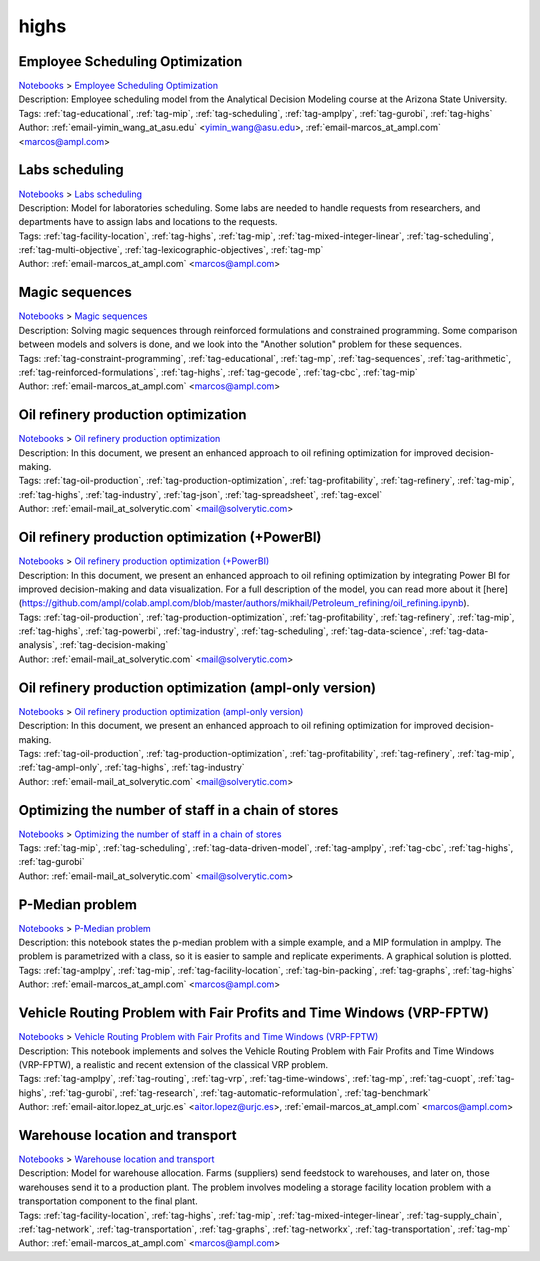 .. _tag-highs:

highs
=====

Employee Scheduling Optimization
^^^^^^^^^^^^^^^^^^^^^^^^^^^^^^^^
| `Notebooks <../notebooks/index.html>`_ > `Employee Scheduling Optimization <../notebooks/employee-scheduling-optimization.html>`_
| |github-employee-scheduling-optimization| |colab-employee-scheduling-optimization| |deepnote-employee-scheduling-optimization| |kaggle-employee-scheduling-optimization| |gradient-employee-scheduling-optimization| |sagemaker-employee-scheduling-optimization|
| Description: Employee scheduling model from the Analytical Decision Modeling course at the Arizona State University.
| Tags: :ref:`tag-educational`, :ref:`tag-mip`, :ref:`tag-scheduling`, :ref:`tag-amplpy`, :ref:`tag-gurobi`, :ref:`tag-highs`
| Author: :ref:`email-yimin_wang_at_asu.edu` <yimin_wang@asu.edu>, :ref:`email-marcos_at_ampl.com` <marcos@ampl.com>

.. |github-employee-scheduling-optimization|  image:: https://img.shields.io/badge/github-%23121011.svg?logo=github
    :target: https://github.com/ampl/colab.ampl.com/blob/master/authors/marcos-dv/educational/Employee_Scheduling.ipynb
    :alt: Employee_Scheduling.ipynb
    
.. |colab-employee-scheduling-optimization| image:: https://colab.research.google.com/assets/colab-badge.svg
    :target: https://colab.research.google.com/github/ampl/colab.ampl.com/blob/master/authors/marcos-dv/educational/Employee_Scheduling.ipynb
    :alt: Open In Colab
    
.. |deepnote-employee-scheduling-optimization| image:: https://deepnote.com/buttons/launch-in-deepnote-small.svg
    :target: https://deepnote.com/launch?url=https://github.com/ampl/colab.ampl.com/blob/master/authors/marcos-dv/educational/Employee_Scheduling.ipynb
    :alt: Open In Deepnote
    
.. |kaggle-employee-scheduling-optimization| image:: https://kaggle.com/static/images/open-in-kaggle.svg
    :target: https://kaggle.com/kernels/welcome?src=https://github.com/ampl/colab.ampl.com/blob/master/authors/marcos-dv/educational/Employee_Scheduling.ipynb
    :alt: Open In Kaggle
    
.. |gradient-employee-scheduling-optimization| image:: https://assets.paperspace.io/img/gradient-badge.svg
    :target: https://console.paperspace.com/github/ampl/colab.ampl.com/blob/master/authors/marcos-dv/educational/Employee_Scheduling.ipynb
    :alt: Open In Gradient
    
.. |sagemaker-employee-scheduling-optimization| image:: https://studiolab.sagemaker.aws/studiolab.svg
    :target: https://studiolab.sagemaker.aws/import/github/ampl/colab.ampl.com/blob/master/authors/marcos-dv/educational/Employee_Scheduling.ipynb
    :alt: Open In SageMaker Studio Lab
    


Labs scheduling
^^^^^^^^^^^^^^^
| `Notebooks <../notebooks/index.html>`_ > `Labs scheduling <../notebooks/labs-scheduling.html>`_
| |github-labs-scheduling| |colab-labs-scheduling| |deepnote-labs-scheduling| |kaggle-labs-scheduling| |gradient-labs-scheduling| |sagemaker-labs-scheduling|
| Description: Model for laboratories scheduling. Some labs are needed to handle requests from researchers, and departments have to assign labs and locations to the requests.
| Tags: :ref:`tag-facility-location`, :ref:`tag-highs`, :ref:`tag-mip`, :ref:`tag-mixed-integer-linear`, :ref:`tag-scheduling`, :ref:`tag-multi-objective`, :ref:`tag-lexicographic-objectives`, :ref:`tag-mp`
| Author: :ref:`email-marcos_at_ampl.com` <marcos@ampl.com>

.. |github-labs-scheduling|  image:: https://img.shields.io/badge/github-%23121011.svg?logo=github
    :target: https://github.com/ampl/colab.ampl.com/blob/master/authors/marcos-dv/scheduling/labs_scheduling.ipynb
    :alt: labs_scheduling.ipynb
    
.. |colab-labs-scheduling| image:: https://colab.research.google.com/assets/colab-badge.svg
    :target: https://colab.research.google.com/github/ampl/colab.ampl.com/blob/master/authors/marcos-dv/scheduling/labs_scheduling.ipynb
    :alt: Open In Colab
    
.. |deepnote-labs-scheduling| image:: https://deepnote.com/buttons/launch-in-deepnote-small.svg
    :target: https://deepnote.com/launch?url=https://github.com/ampl/colab.ampl.com/blob/master/authors/marcos-dv/scheduling/labs_scheduling.ipynb
    :alt: Open In Deepnote
    
.. |kaggle-labs-scheduling| image:: https://kaggle.com/static/images/open-in-kaggle.svg
    :target: https://kaggle.com/kernels/welcome?src=https://github.com/ampl/colab.ampl.com/blob/master/authors/marcos-dv/scheduling/labs_scheduling.ipynb
    :alt: Open In Kaggle
    
.. |gradient-labs-scheduling| image:: https://assets.paperspace.io/img/gradient-badge.svg
    :target: https://console.paperspace.com/github/ampl/colab.ampl.com/blob/master/authors/marcos-dv/scheduling/labs_scheduling.ipynb
    :alt: Open In Gradient
    
.. |sagemaker-labs-scheduling| image:: https://studiolab.sagemaker.aws/studiolab.svg
    :target: https://studiolab.sagemaker.aws/import/github/ampl/colab.ampl.com/blob/master/authors/marcos-dv/scheduling/labs_scheduling.ipynb
    :alt: Open In SageMaker Studio Lab
    


Magic sequences
^^^^^^^^^^^^^^^
| `Notebooks <../notebooks/index.html>`_ > `Magic sequences <../notebooks/magic-sequences.html>`_
| |github-magic-sequences| |colab-magic-sequences| |deepnote-magic-sequences| |kaggle-magic-sequences| |gradient-magic-sequences| |sagemaker-magic-sequences|
| Description: Solving magic sequences through reinforced formulations and constrained programming. Some comparison between models and solvers is done, and we look into the "Another solution" problem for these sequences.
| Tags: :ref:`tag-constraint-programming`, :ref:`tag-educational`, :ref:`tag-mp`, :ref:`tag-sequences`, :ref:`tag-arithmetic`, :ref:`tag-reinforced-formulations`, :ref:`tag-highs`, :ref:`tag-gecode`, :ref:`tag-cbc`, :ref:`tag-mip`
| Author: :ref:`email-marcos_at_ampl.com` <marcos@ampl.com>

.. |github-magic-sequences|  image:: https://img.shields.io/badge/github-%23121011.svg?logo=github
    :target: https://github.com/ampl/colab.ampl.com/blob/master/authors/marcos-dv/puzzles/magic_sequences.ipynb
    :alt: magic_sequences.ipynb
    
.. |colab-magic-sequences| image:: https://colab.research.google.com/assets/colab-badge.svg
    :target: https://colab.research.google.com/github/ampl/colab.ampl.com/blob/master/authors/marcos-dv/puzzles/magic_sequences.ipynb
    :alt: Open In Colab
    
.. |deepnote-magic-sequences| image:: https://deepnote.com/buttons/launch-in-deepnote-small.svg
    :target: https://deepnote.com/launch?url=https://github.com/ampl/colab.ampl.com/blob/master/authors/marcos-dv/puzzles/magic_sequences.ipynb
    :alt: Open In Deepnote
    
.. |kaggle-magic-sequences| image:: https://kaggle.com/static/images/open-in-kaggle.svg
    :target: https://kaggle.com/kernels/welcome?src=https://github.com/ampl/colab.ampl.com/blob/master/authors/marcos-dv/puzzles/magic_sequences.ipynb
    :alt: Open In Kaggle
    
.. |gradient-magic-sequences| image:: https://assets.paperspace.io/img/gradient-badge.svg
    :target: https://console.paperspace.com/github/ampl/colab.ampl.com/blob/master/authors/marcos-dv/puzzles/magic_sequences.ipynb
    :alt: Open In Gradient
    
.. |sagemaker-magic-sequences| image:: https://studiolab.sagemaker.aws/studiolab.svg
    :target: https://studiolab.sagemaker.aws/import/github/ampl/colab.ampl.com/blob/master/authors/marcos-dv/puzzles/magic_sequences.ipynb
    :alt: Open In SageMaker Studio Lab
    


Oil refinery production optimization
^^^^^^^^^^^^^^^^^^^^^^^^^^^^^^^^^^^^
| `Notebooks <../notebooks/index.html>`_ > `Oil refinery production optimization <../notebooks/oil-refinery-production-optimization.html>`_
| |github-oil-refinery-production-optimization| |colab-oil-refinery-production-optimization| |deepnote-oil-refinery-production-optimization| |kaggle-oil-refinery-production-optimization| |gradient-oil-refinery-production-optimization| |sagemaker-oil-refinery-production-optimization|
| Description: In this document, we present an enhanced approach to oil refining optimization for improved decision-making.
| Tags: :ref:`tag-oil-production`, :ref:`tag-production-optimization`, :ref:`tag-profitability`, :ref:`tag-refinery`, :ref:`tag-mip`, :ref:`tag-highs`, :ref:`tag-industry`, :ref:`tag-json`, :ref:`tag-spreadsheet`, :ref:`tag-excel`
| Author: :ref:`email-mail_at_solverytic.com` <mail@solverytic.com>

.. |github-oil-refinery-production-optimization|  image:: https://img.shields.io/badge/github-%23121011.svg?logo=github
    :target: https://github.com/ampl/colab.ampl.com/blob/master/authors/mikhail/Petroleum_refining/oil_refining.ipynb
    :alt: oil_refining.ipynb
    
.. |colab-oil-refinery-production-optimization| image:: https://colab.research.google.com/assets/colab-badge.svg
    :target: https://colab.research.google.com/github/ampl/colab.ampl.com/blob/master/authors/mikhail/Petroleum_refining/oil_refining.ipynb
    :alt: Open In Colab
    
.. |deepnote-oil-refinery-production-optimization| image:: https://deepnote.com/buttons/launch-in-deepnote-small.svg
    :target: https://deepnote.com/launch?url=https://github.com/ampl/colab.ampl.com/blob/master/authors/mikhail/Petroleum_refining/oil_refining.ipynb
    :alt: Open In Deepnote
    
.. |kaggle-oil-refinery-production-optimization| image:: https://kaggle.com/static/images/open-in-kaggle.svg
    :target: https://kaggle.com/kernels/welcome?src=https://github.com/ampl/colab.ampl.com/blob/master/authors/mikhail/Petroleum_refining/oil_refining.ipynb
    :alt: Open In Kaggle
    
.. |gradient-oil-refinery-production-optimization| image:: https://assets.paperspace.io/img/gradient-badge.svg
    :target: https://console.paperspace.com/github/ampl/colab.ampl.com/blob/master/authors/mikhail/Petroleum_refining/oil_refining.ipynb
    :alt: Open In Gradient
    
.. |sagemaker-oil-refinery-production-optimization| image:: https://studiolab.sagemaker.aws/studiolab.svg
    :target: https://studiolab.sagemaker.aws/import/github/ampl/colab.ampl.com/blob/master/authors/mikhail/Petroleum_refining/oil_refining.ipynb
    :alt: Open In SageMaker Studio Lab
    


Oil refinery production optimization (+PowerBI)
^^^^^^^^^^^^^^^^^^^^^^^^^^^^^^^^^^^^^^^^^^^^^^^
| `Notebooks <../notebooks/index.html>`_ > `Oil refinery production optimization (+PowerBI) <../notebooks/oil-refinery-production-optimization-powerbi.html>`_
| |github-oil-refinery-production-optimization-powerbi| |colab-oil-refinery-production-optimization-powerbi|
| Description: In this document, we present an enhanced approach to oil refining optimization by integrating Power BI for improved decision-making and data visualization. For a full description of the model, you can read more about it [here](https://github.com/ampl/colab.ampl.com/blob/master/authors/mikhail/Petroleum_refining/oil_refining.ipynb).
| Tags: :ref:`tag-oil-production`, :ref:`tag-production-optimization`, :ref:`tag-profitability`, :ref:`tag-refinery`, :ref:`tag-mip`, :ref:`tag-highs`, :ref:`tag-powerbi`, :ref:`tag-industry`, :ref:`tag-scheduling`, :ref:`tag-data-science`, :ref:`tag-data-analysis`, :ref:`tag-decision-making`
| Author: :ref:`email-mail_at_solverytic.com` <mail@solverytic.com>

.. |github-oil-refinery-production-optimization-powerbi|  image:: https://img.shields.io/badge/github-%23121011.svg?logo=github
    :target: https://github.com/ampl/colab.ampl.com/blob/master/authors/mikhail/Petroleum_refining/oil_refining_powerbi.ipynb
    :alt: oil_refining_powerbi.ipynb
    
.. |colab-oil-refinery-production-optimization-powerbi| image:: https://colab.research.google.com/assets/colab-badge.svg
    :target: https://colab.research.google.com/github/ampl/colab.ampl.com/blob/master/authors/mikhail/Petroleum_refining/oil_refining_powerbi.ipynb
    :alt: Open In Colab
    


Oil refinery production optimization (ampl-only version)
^^^^^^^^^^^^^^^^^^^^^^^^^^^^^^^^^^^^^^^^^^^^^^^^^^^^^^^^
| `Notebooks <../notebooks/index.html>`_ > `Oil refinery production optimization (ampl-only version) <../notebooks/oil-refinery-production-optimization-ampl-only-version.html>`_
| |github-oil-refinery-production-optimization-ampl-only-version| |colab-oil-refinery-production-optimization-ampl-only-version| |deepnote-oil-refinery-production-optimization-ampl-only-version| |kaggle-oil-refinery-production-optimization-ampl-only-version| |gradient-oil-refinery-production-optimization-ampl-only-version| |sagemaker-oil-refinery-production-optimization-ampl-only-version|
| Description: In this document, we present an enhanced approach to oil refining optimization for improved decision-making.
| Tags: :ref:`tag-oil-production`, :ref:`tag-production-optimization`, :ref:`tag-profitability`, :ref:`tag-refinery`, :ref:`tag-mip`, :ref:`tag-ampl-only`, :ref:`tag-highs`, :ref:`tag-industry`
| Author: :ref:`email-mail_at_solverytic.com` <mail@solverytic.com>

.. |github-oil-refinery-production-optimization-ampl-only-version|  image:: https://img.shields.io/badge/github-%23121011.svg?logo=github
    :target: https://github.com/ampl/colab.ampl.com/blob/master/authors/mikhail/Petroleum_refining/oil_refining_ampl_only.ipynb
    :alt: oil_refining_ampl_only.ipynb
    
.. |colab-oil-refinery-production-optimization-ampl-only-version| image:: https://colab.research.google.com/assets/colab-badge.svg
    :target: https://colab.research.google.com/github/ampl/colab.ampl.com/blob/master/authors/mikhail/Petroleum_refining/oil_refining_ampl_only.ipynb
    :alt: Open In Colab
    
.. |deepnote-oil-refinery-production-optimization-ampl-only-version| image:: https://deepnote.com/buttons/launch-in-deepnote-small.svg
    :target: https://deepnote.com/launch?url=https://github.com/ampl/colab.ampl.com/blob/master/authors/mikhail/Petroleum_refining/oil_refining_ampl_only.ipynb
    :alt: Open In Deepnote
    
.. |kaggle-oil-refinery-production-optimization-ampl-only-version| image:: https://kaggle.com/static/images/open-in-kaggle.svg
    :target: https://kaggle.com/kernels/welcome?src=https://github.com/ampl/colab.ampl.com/blob/master/authors/mikhail/Petroleum_refining/oil_refining_ampl_only.ipynb
    :alt: Open In Kaggle
    
.. |gradient-oil-refinery-production-optimization-ampl-only-version| image:: https://assets.paperspace.io/img/gradient-badge.svg
    :target: https://console.paperspace.com/github/ampl/colab.ampl.com/blob/master/authors/mikhail/Petroleum_refining/oil_refining_ampl_only.ipynb
    :alt: Open In Gradient
    
.. |sagemaker-oil-refinery-production-optimization-ampl-only-version| image:: https://studiolab.sagemaker.aws/studiolab.svg
    :target: https://studiolab.sagemaker.aws/import/github/ampl/colab.ampl.com/blob/master/authors/mikhail/Petroleum_refining/oil_refining_ampl_only.ipynb
    :alt: Open In SageMaker Studio Lab
    


Optimizing the number of staff in a chain of stores
^^^^^^^^^^^^^^^^^^^^^^^^^^^^^^^^^^^^^^^^^^^^^^^^^^^
| `Notebooks <../notebooks/index.html>`_ > `Optimizing the number of staff in a chain of stores <../notebooks/optimizing-the-number-of-staff-in-a-chain-of-stores.html>`_
| |github-optimizing-the-number-of-staff-in-a-chain-of-stores| |colab-optimizing-the-number-of-staff-in-a-chain-of-stores| |deepnote-optimizing-the-number-of-staff-in-a-chain-of-stores| |kaggle-optimizing-the-number-of-staff-in-a-chain-of-stores| |gradient-optimizing-the-number-of-staff-in-a-chain-of-stores| |sagemaker-optimizing-the-number-of-staff-in-a-chain-of-stores|
| Tags: :ref:`tag-mip`, :ref:`tag-scheduling`, :ref:`tag-data-driven-model`, :ref:`tag-amplpy`, :ref:`tag-cbc`, :ref:`tag-highs`, :ref:`tag-gurobi`
| Author: :ref:`email-mail_at_solverytic.com` <mail@solverytic.com>

.. |github-optimizing-the-number-of-staff-in-a-chain-of-stores|  image:: https://img.shields.io/badge/github-%23121011.svg?logo=github
    :target: https://github.com/ampl/colab.ampl.com/blob/master/authors/mikhail/StaffChain/staff_schedule.ipynb
    :alt: staff_schedule.ipynb
    
.. |colab-optimizing-the-number-of-staff-in-a-chain-of-stores| image:: https://colab.research.google.com/assets/colab-badge.svg
    :target: https://colab.research.google.com/github/ampl/colab.ampl.com/blob/master/authors/mikhail/StaffChain/staff_schedule.ipynb
    :alt: Open In Colab
    
.. |deepnote-optimizing-the-number-of-staff-in-a-chain-of-stores| image:: https://deepnote.com/buttons/launch-in-deepnote-small.svg
    :target: https://deepnote.com/launch?url=https://github.com/ampl/colab.ampl.com/blob/master/authors/mikhail/StaffChain/staff_schedule.ipynb
    :alt: Open In Deepnote
    
.. |kaggle-optimizing-the-number-of-staff-in-a-chain-of-stores| image:: https://kaggle.com/static/images/open-in-kaggle.svg
    :target: https://kaggle.com/kernels/welcome?src=https://github.com/ampl/colab.ampl.com/blob/master/authors/mikhail/StaffChain/staff_schedule.ipynb
    :alt: Open In Kaggle
    
.. |gradient-optimizing-the-number-of-staff-in-a-chain-of-stores| image:: https://assets.paperspace.io/img/gradient-badge.svg
    :target: https://console.paperspace.com/github/ampl/colab.ampl.com/blob/master/authors/mikhail/StaffChain/staff_schedule.ipynb
    :alt: Open In Gradient
    
.. |sagemaker-optimizing-the-number-of-staff-in-a-chain-of-stores| image:: https://studiolab.sagemaker.aws/studiolab.svg
    :target: https://studiolab.sagemaker.aws/import/github/ampl/colab.ampl.com/blob/master/authors/mikhail/StaffChain/staff_schedule.ipynb
    :alt: Open In SageMaker Studio Lab
    


P-Median problem
^^^^^^^^^^^^^^^^
| `Notebooks <../notebooks/index.html>`_ > `P-Median problem <../notebooks/p-median-problem.html>`_
| |github-p-median-problem| |colab-p-median-problem| |deepnote-p-median-problem| |kaggle-p-median-problem| |gradient-p-median-problem| |sagemaker-p-median-problem|
| Description: this notebook states the p-median problem with a simple example, and a MIP formulation in amplpy. The problem is parametrized with a class, so it is easier to sample and replicate experiments. A graphical solution is plotted.
| Tags: :ref:`tag-amplpy`, :ref:`tag-mip`, :ref:`tag-facility-location`, :ref:`tag-bin-packing`, :ref:`tag-graphs`, :ref:`tag-highs`
| Author: :ref:`email-marcos_at_ampl.com` <marcos@ampl.com>

.. |github-p-median-problem|  image:: https://img.shields.io/badge/github-%23121011.svg?logo=github
    :target: https://github.com/ampl/colab.ampl.com/blob/master/authors/marcos-dv/location/p_median.ipynb
    :alt: p_median.ipynb
    
.. |colab-p-median-problem| image:: https://colab.research.google.com/assets/colab-badge.svg
    :target: https://colab.research.google.com/github/ampl/colab.ampl.com/blob/master/authors/marcos-dv/location/p_median.ipynb
    :alt: Open In Colab
    
.. |deepnote-p-median-problem| image:: https://deepnote.com/buttons/launch-in-deepnote-small.svg
    :target: https://deepnote.com/launch?url=https://github.com/ampl/colab.ampl.com/blob/master/authors/marcos-dv/location/p_median.ipynb
    :alt: Open In Deepnote
    
.. |kaggle-p-median-problem| image:: https://kaggle.com/static/images/open-in-kaggle.svg
    :target: https://kaggle.com/kernels/welcome?src=https://github.com/ampl/colab.ampl.com/blob/master/authors/marcos-dv/location/p_median.ipynb
    :alt: Open In Kaggle
    
.. |gradient-p-median-problem| image:: https://assets.paperspace.io/img/gradient-badge.svg
    :target: https://console.paperspace.com/github/ampl/colab.ampl.com/blob/master/authors/marcos-dv/location/p_median.ipynb
    :alt: Open In Gradient
    
.. |sagemaker-p-median-problem| image:: https://studiolab.sagemaker.aws/studiolab.svg
    :target: https://studiolab.sagemaker.aws/import/github/ampl/colab.ampl.com/blob/master/authors/marcos-dv/location/p_median.ipynb
    :alt: Open In SageMaker Studio Lab
    


Vehicle Routing Problem with Fair Profits and Time Windows (VRP-FPTW)
^^^^^^^^^^^^^^^^^^^^^^^^^^^^^^^^^^^^^^^^^^^^^^^^^^^^^^^^^^^^^^^^^^^^^
| `Notebooks <../notebooks/index.html>`_ > `Vehicle Routing Problem with Fair Profits and Time Windows (VRP-FPTW) <../notebooks/vehicle-routing-problem-with-fair-profits-and-time-windows-vrp-fptw.html>`_
| |github-vehicle-routing-problem-with-fair-profits-and-time-windows-vrp-fptw| |colab-vehicle-routing-problem-with-fair-profits-and-time-windows-vrp-fptw| |deepnote-vehicle-routing-problem-with-fair-profits-and-time-windows-vrp-fptw| |kaggle-vehicle-routing-problem-with-fair-profits-and-time-windows-vrp-fptw| |gradient-vehicle-routing-problem-with-fair-profits-and-time-windows-vrp-fptw| |sagemaker-vehicle-routing-problem-with-fair-profits-and-time-windows-vrp-fptw|
| Description: This notebook implements and solves the Vehicle Routing Problem with Fair Profits and Time Windows (VRP-FPTW), a realistic and recent extension of the classical VRP problem.
| Tags: :ref:`tag-amplpy`, :ref:`tag-routing`, :ref:`tag-vrp`, :ref:`tag-time-windows`, :ref:`tag-mp`, :ref:`tag-cuopt`, :ref:`tag-highs`, :ref:`tag-gurobi`, :ref:`tag-research`, :ref:`tag-automatic-reformulation`, :ref:`tag-benchmark`
| Author: :ref:`email-aitor.lopez_at_urjc.es` <aitor.lopez@urjc.es>, :ref:`email-marcos_at_ampl.com` <marcos@ampl.com>

.. |github-vehicle-routing-problem-with-fair-profits-and-time-windows-vrp-fptw|  image:: https://img.shields.io/badge/github-%23121011.svg?logo=github
    :target: https://github.com/ampl/colab.ampl.com/blob/master/authors/marcos-dv/routing/vrp_fptw.ipynb
    :alt: vrp_fptw.ipynb
    
.. |colab-vehicle-routing-problem-with-fair-profits-and-time-windows-vrp-fptw| image:: https://colab.research.google.com/assets/colab-badge.svg
    :target: https://colab.research.google.com/github/ampl/colab.ampl.com/blob/master/authors/marcos-dv/routing/vrp_fptw.ipynb
    :alt: Open In Colab
    
.. |deepnote-vehicle-routing-problem-with-fair-profits-and-time-windows-vrp-fptw| image:: https://deepnote.com/buttons/launch-in-deepnote-small.svg
    :target: https://deepnote.com/launch?url=https://github.com/ampl/colab.ampl.com/blob/master/authors/marcos-dv/routing/vrp_fptw.ipynb
    :alt: Open In Deepnote
    
.. |kaggle-vehicle-routing-problem-with-fair-profits-and-time-windows-vrp-fptw| image:: https://kaggle.com/static/images/open-in-kaggle.svg
    :target: https://kaggle.com/kernels/welcome?src=https://github.com/ampl/colab.ampl.com/blob/master/authors/marcos-dv/routing/vrp_fptw.ipynb
    :alt: Open In Kaggle
    
.. |gradient-vehicle-routing-problem-with-fair-profits-and-time-windows-vrp-fptw| image:: https://assets.paperspace.io/img/gradient-badge.svg
    :target: https://console.paperspace.com/github/ampl/colab.ampl.com/blob/master/authors/marcos-dv/routing/vrp_fptw.ipynb
    :alt: Open In Gradient
    
.. |sagemaker-vehicle-routing-problem-with-fair-profits-and-time-windows-vrp-fptw| image:: https://studiolab.sagemaker.aws/studiolab.svg
    :target: https://studiolab.sagemaker.aws/import/github/ampl/colab.ampl.com/blob/master/authors/marcos-dv/routing/vrp_fptw.ipynb
    :alt: Open In SageMaker Studio Lab
    


Warehouse location and transport
^^^^^^^^^^^^^^^^^^^^^^^^^^^^^^^^
| `Notebooks <../notebooks/index.html>`_ > `Warehouse location and transport <../notebooks/warehouse-location-and-transport.html>`_
| |github-warehouse-location-and-transport| |colab-warehouse-location-and-transport| |deepnote-warehouse-location-and-transport| |kaggle-warehouse-location-and-transport| |gradient-warehouse-location-and-transport| |sagemaker-warehouse-location-and-transport|
| Description: Model for warehouse allocation. Farms (suppliers) send feedstock to warehouses, and later on, those warehouses send it to a production plant. The problem involves modeling a storage facility location problem with a transportation component to the final plant.
| Tags: :ref:`tag-facility-location`, :ref:`tag-highs`, :ref:`tag-mip`, :ref:`tag-mixed-integer-linear`, :ref:`tag-supply_chain`, :ref:`tag-network`, :ref:`tag-transportation`, :ref:`tag-graphs`, :ref:`tag-networkx`, :ref:`tag-transportation`, :ref:`tag-mp`
| Author: :ref:`email-marcos_at_ampl.com` <marcos@ampl.com>

.. |github-warehouse-location-and-transport|  image:: https://img.shields.io/badge/github-%23121011.svg?logo=github
    :target: https://github.com/ampl/colab.ampl.com/blob/master/authors/marcos-dv/supply_chain/warehouse_location.ipynb
    :alt: warehouse_location.ipynb
    
.. |colab-warehouse-location-and-transport| image:: https://colab.research.google.com/assets/colab-badge.svg
    :target: https://colab.research.google.com/github/ampl/colab.ampl.com/blob/master/authors/marcos-dv/supply_chain/warehouse_location.ipynb
    :alt: Open In Colab
    
.. |deepnote-warehouse-location-and-transport| image:: https://deepnote.com/buttons/launch-in-deepnote-small.svg
    :target: https://deepnote.com/launch?url=https://github.com/ampl/colab.ampl.com/blob/master/authors/marcos-dv/supply_chain/warehouse_location.ipynb
    :alt: Open In Deepnote
    
.. |kaggle-warehouse-location-and-transport| image:: https://kaggle.com/static/images/open-in-kaggle.svg
    :target: https://kaggle.com/kernels/welcome?src=https://github.com/ampl/colab.ampl.com/blob/master/authors/marcos-dv/supply_chain/warehouse_location.ipynb
    :alt: Open In Kaggle
    
.. |gradient-warehouse-location-and-transport| image:: https://assets.paperspace.io/img/gradient-badge.svg
    :target: https://console.paperspace.com/github/ampl/colab.ampl.com/blob/master/authors/marcos-dv/supply_chain/warehouse_location.ipynb
    :alt: Open In Gradient
    
.. |sagemaker-warehouse-location-and-transport| image:: https://studiolab.sagemaker.aws/studiolab.svg
    :target: https://studiolab.sagemaker.aws/import/github/ampl/colab.ampl.com/blob/master/authors/marcos-dv/supply_chain/warehouse_location.ipynb
    :alt: Open In SageMaker Studio Lab
    


